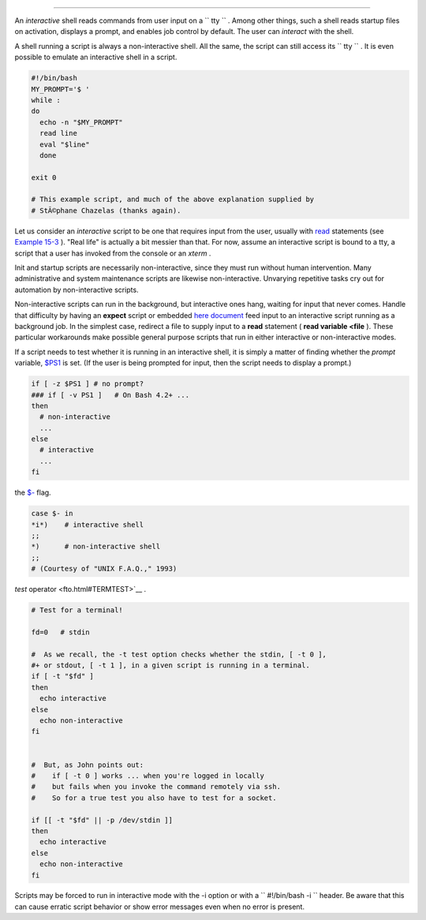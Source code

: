 .. raw:: html

   <div class="SECT1">

  36.1. Interactive and non-interactive shells and scripts
=========================================================

An *interactive* shell reads commands from user input on a
``      tty     `` . Among other things, such a shell reads startup
files on activation, displays a prompt, and enables job control by
default. The user can *interact* with the shell.

A shell running a script is always a non-interactive shell. All the
same, the script can still access its ``      tty     `` . It is even
possible to emulate an interactive shell in a script.

.. raw:: html

   <div>

.. code:: PROGRAMLISTING

    #!/bin/bash
    MY_PROMPT='$ '
    while :
    do
      echo -n "$MY_PROMPT"
      read line
      eval "$line"
      done

    exit 0

    # This example script, and much of the above explanation supplied by
    # StÃ©phane Chazelas (thanks again).

.. raw:: html

   </p>

.. raw:: html

   </div>

Let us consider an *interactive* script to be one that requires input
from the user, usually with `read <internal.html#READREF>`__ statements
(see `Example 15-3 <internal.html#EX36>`__ ). "Real life" is actually a
bit messier than that. For now, assume an interactive script is bound to
a tty, a script that a user has invoked from the console or an *xterm* .

Init and startup scripts are necessarily non-interactive, since they
must run without human intervention. Many administrative and system
maintenance scripts are likewise non-interactive. Unvarying repetitive
tasks cry out for automation by non-interactive scripts.

Non-interactive scripts can run in the background, but interactive ones
hang, waiting for input that never comes. Handle that difficulty by
having an **expect** script or embedded `here
document <here-docs.html#HEREDOCREF>`__ feed input to an interactive
script running as a background job. In the simplest case, redirect a
file to supply input to a **read** statement ( **read variable <file**
). These particular workarounds make possible general purpose scripts
that run in either interactive or non-interactive modes.

If a script needs to test whether it is running in an interactive shell,
it is simply a matter of finding whether the *prompt* variable,
`$PS1 <internalvariables.html#PS1REF>`__ is set. (If the user is being
prompted for input, then the script needs to display a prompt.)

.. raw:: html

   <div>

.. code:: PROGRAMLISTING

    if [ -z $PS1 ] # no prompt?
    ### if [ -v PS1 ]   # On Bash 4.2+ ...
    then
      # non-interactive
      ...
    else
      # interactive
      ...
    fi

.. raw:: html

   </p>

.. raw:: html

   </div>

 Alternatively, the script can test for the presence of option "i" in
the `$- <internalvariables.html#FLPREF>`__ flag.

.. raw:: html

   <div>

.. code:: PROGRAMLISTING

    case $- in
    *i*)    # interactive shell
    ;;
    *)      # non-interactive shell
    ;;
    # (Courtesy of "UNIX F.A.Q.," 1993)

.. raw:: html

   </p>

.. raw:: html

   </div>

 However, John Lange describes an alternative method, using the ` -t
*test* operator <fto.html#TERMTEST>`__ .

.. raw:: html

   <div>

.. code:: PROGRAMLISTING

    # Test for a terminal!

    fd=0   # stdin

    #  As we recall, the -t test option checks whether the stdin, [ -t 0 ],
    #+ or stdout, [ -t 1 ], in a given script is running in a terminal.
    if [ -t "$fd" ]
    then
      echo interactive
    else
      echo non-interactive
    fi


    #  But, as John points out:
    #    if [ -t 0 ] works ... when you're logged in locally
    #    but fails when you invoke the command remotely via ssh.
    #    So for a true test you also have to test for a socket.

    if [[ -t "$fd" || -p /dev/stdin ]]
    then
      echo interactive
    else
      echo non-interactive
    fi

.. raw:: html

   </p>

.. raw:: html

   </div>

.. raw:: html

   <div class="NOTE">

.. raw:: html

   <div>

|Note|

Scripts may be forced to run in interactive mode with the -i option or
with a ``                   #!/bin/bash -i                 `` header. Be
aware that this can cause erratic script behavior or show error messages
even when no error is present.

.. raw:: html

   </p>

.. raw:: html

   </div>

.. raw:: html

   </div>

.. raw:: html

   </div>

.. |Note| image:: ../images/note.gif
